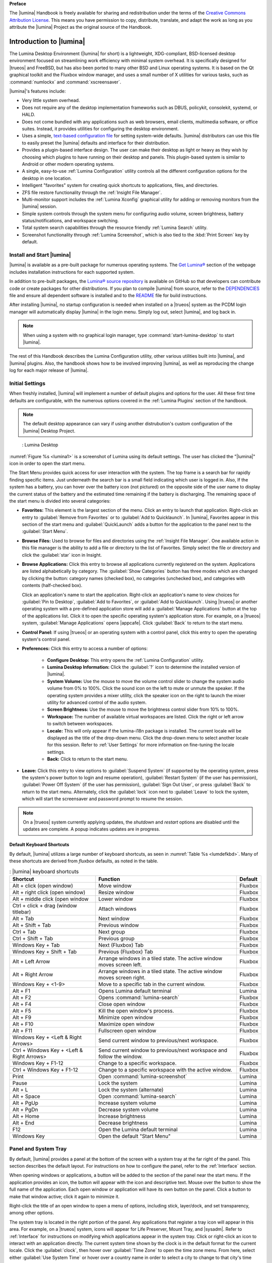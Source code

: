 **Preface**

The |lumina| Handbook is freely available for sharing and redistribution
under the terms of the
`Creative Commons Attribution License <https://creativecommons.org/licenses/by/4.0/>`_.
This means you have permission to copy, distribute, translate, and adapt
the work as long as you attribute the |lumina| Project as the original
source of the Handbook.

.. _Introduction to Lumina:

Introduction to |lumina|
************************

The Lumina Desktop Environment (|lumina| for short) is a lightweight,
XDG-compliant, BSD-licensed desktop environment focused on streamlining
work efficiency with minimal system overhead. It is specifically
designed for |trueos| and FreeBSD, but has also been ported to many
other BSD and Linux operating systems. It is based on the Qt graphical
toolkit and the Fluxbox window manager, and uses a small number of X
utilities for various tasks, such as :command:`numlockx` and
:command:`xscreensaver`.

|lumina|'s features include:

* Very little system overhead.

* Does not require any of the desktop implementation frameworks such as
  DBUS, policykit, consolekit, systemd, or HALD.

* Does not come bundled with any applications such as web browsers,
  email clients, multimedia software, or office suites. Instead, it
  provides utilities for configuring the desktop environment.

* Uses a simple,
  `text-based configuration file <https://github.com/trueos/lumina/blob/master/src-qt5/core/lumina-desktop/defaults/luminaDesktop.conf>`_
  for setting system-wide defaults. |lumina| distributors can use this
  file to easily preset the |lumina| defaults and interface for their
  distribution.

* Provides a plugin-based interface design. The user can make their
  desktop as light or heavy as they wish by choosing which plugins to
  have running on their desktop and panels. This plugin-based system is
  similar to Android or other modern operating systems.

* A single, easy-to-use :ref:`Lumina Configuration` utility controls all
  the different configuration options for the desktop in one location.

* Intelligent "favorites" system for creating quick shortcuts to
  applications, files, and directories.

* ZFS file restore functionality through the
  :ref:`Insight File Manager`.

* Multi-monitor support includes the :ref:`Lumina Xconfig` graphical
  utility for adding or removing monitors from the |lumina| session.

* Simple system controls through the system menu for configuring audio
  volume, screen brightness, battery status/notifications, and workspace
  switching.

* Total system search capabilities through the resource friendly
  :ref:`Lumina Search` utility.

* Screenshot functionality through :ref:`Lumina Screenshot`, which is
  also tied to the :kbd:`Print Screen` key by default.

.. _Install and Start Lumina:

Install and Start |lumina|
==========================

|lumina| is available as a pre-built package for numerous operating
systems. The `Get Lumina® <http://lumina-desktop.org/get-lumina/>`_
section of the webpage includes installation instructions for each
supported system.

In addition to pre-built packages, the
`Lumina® source repository <https://github.com/trueos/lumina>`_
is available on GitHub so that developers can contribute code or create
packages for other distributions. If you plan to compile |lumina| from
source, refer to the
`DEPENDENCIES <https://github.com/trueos/lumina/blob/master/DEPENDENCIES>`_
file and ensure all dependent software is installed and to the
`README <https://github.com/trueos/lumina/blob/master/README.md>`_ file
for build instructions.

After installing |lumina|, no startup configuration is needed when
installed on a |trueos| system as the PCDM login manager will
automatically display |lumina| in the login menu. Simply log out, select
|lumina|, and log back in.

.. note:: When using a system with no graphical login manager, type
          :command:`start-lumina-desktop` to start |lumina|.

The rest of this Handbook describes the Lumina Configuration utility,
other various utilities built into |lumina|, and |lumina| plugins. Also,
the handbook shows how to be involved improving |lumina|, as well as
reproducing the change log for each major release of |lumina|.

.. _Initial Settings:

Initial Settings
================

When freshly installed, |lumina| will implement a number of default
plugins and options for the user. All these first time defaults are
configurable, with the numerous options covered in the
:ref:`Lumina Plugins` section of the handbook.

.. note:: The default desktop appearance can vary if using another
   distrubution's custom configuration of the |lumina| Desktop Project.

.. _lumina1:

.. figure:: images/lumina1e.png
   :scale: 50%

   : Lumina Desktop

:numref:`Figure %s <lumina1>` is a screenshot of Lumina using its
default settings. The user has clicked the "|lumina|" icon in order to
open the start menu.

The Start Menu provides quick access for user interaction with the
system. The top frame is a search bar for rapidly finding specific
items. Just underneath the search bar is a small field indicating which
user is logged in. Also, If the system has a battery, you can hover over
the battery icon (not pictured) on the opposite side of the user name to
display the current status of the battery and the estimated time
remaining if the battery is discharging. The remaining space of the
start menu is divided into several categories:

* **Favorites:** This element is the largest section of the menu. Click
  an entry to launch that application. Right-click an entry to
  :guilabel:`Remove from Favorites` or to
  :guilabel:`Add to Quicklaunch`. In |lumina|, Favorites appear in this
  section of the start menu and :guilabel:`QuickLaunch` adds a button
  for the application to the panel next to the :guilabel:`Start Menu`.

* **Browse Files:** Used to browse for files and directories using the
  :ref:`Insight File Manager`. One available action in this file manager
  is the ability to add a file or directory to the list of Favorites.
  Simply select the file or directory and click the :guilabel:`star`
  icon in Insight.

* **Browse Applications:** Click this entry to browse all applications
  currently registered on the system. Applications are listed
  alphabetically by category. The :guilabel:`Show Categories` button has
  three modes which are changed by clicking the button: category names
  (checked box), no categories (unchecked box), and categories with
  contents (half-checked box).
  
  Click an application's name to start the application. Right-click an
  application's name to view choices for :guilabel:`Pin to Desktop`,
  :guilabel:`Add to Favorites`, or :guilabel:`Add to Quicklaunch`. Using
  |trueos| or another operating system with a pre-defined application
  store will add a :guilabel:`Manage Applications` button at the top of
  the applications list. Click it to open the specific operating
  system's application store. For example, on a |trueos| system,
  :guilabel:`Manage Applications` opens |appcafe|. Click
  :guilabel:`Back` to return to the start menu.

* **Control Panel:** If using |trueos| or an operating system with a
  control panel, click this entry to open the operating system's
  control panel.

* **Preferences:** Click this entry to access a number of options:

    * **Configure Desktop:** This entry opens the
      :ref:`Lumina Configuration` utility.

    * **Lumina Desktop Information:** Click the :guilabel:`?` icon to
      determine the installed version of |lumina|.

    * **System Volume:** Use the mouse to move the volume control
      slider to change the system audio volume from 0% to 100%. Click
      the sound icon on the left to mute or unmute the speaker. If the
      operating system provides a mixer utility, click the speaker icon
      on the right to launch the mixer utility for advanced control of
      the audio system.

    * **Screen Brightness:** Use the mouse to move the brightness
      control slider from 10% to 100%.

    * **Workspace:** The number of available virtual workspaces are
      listed. Click the right or left arrow to switch between workspaces.

    * **Locale:** This will only appear if the lumina-i18n package is
      installed. The current locale will be displayed as the title of
      the drop-down menu. Click the drop-down menu to select another
      locale for this session. Refer to :ref:`User Settings` for more
      information on fine-tuning the locale settings.

    * **Back:** Click to return to the start menu.

* **Leave:** Click this entry to view options to
  :guilabel:`Suspend System` (if supported by the operating system,
  press the system's power button to login and resume operation),
  :guilabel:`Restart System` (if the user has permission),
  :guilabel:`Power Off System` (if the user has permission),
  :guilabel:`Sign Out User`, or press :guilabel:`Back` to return to the
  start menu. Alternately, click the :guilabel:`lock` icon next to
  :guilabel:`Leave` to lock the system, which will start the screensaver
  and password prompt to resume the session.

.. note:: On a |trueos| system currently applying updates, the
   *shutdown* and *restart* options are disabled until the updates are
   complete. A popup indicates updates are in progress.

.. _Default Keyboard Shortcuts:

Default Keyboard Shortcuts
--------------------------

By default, |lumina| utilizes a large number of keyboard shortcuts, as
seen in :numref:`Table %s <lumdefkbd>`. Many of these shortcuts are
derived from *fluxbox* defaults, as noted in the table.

.. TODO Update table when rework goes live (est. v1.30 release)

.. _lumdefkbd:

.. table:: : |lumina| keyboard shortcuts

   +----------------+---------------------------------------+------------+
   | Shortcut       | Function                              | Default    |
   +================+=======================================+============+
   | Alt + click    | Move window                           | Fluxbox    |
   | (open window)  |                                       |            |
   +----------------+---------------------------------------+------------+
   | Alt + right    | Resize window                         | Fluxbox    |
   | click (open    |                                       |            |
   | window)        |                                       |            |
   +----------------+---------------------------------------+------------+
   | Alt + middle   | Lower window                          | Fluxbox    |
   | click (open    |                                       |            |
   | window         |                                       |            |
   +----------------+---------------------------------------+------------+
   | Ctrl + click   | Attach windows                        | Fluxbox    |
   | + drag (window |                                       |            |
   | titlebar)      |                                       |            |
   +----------------+---------------------------------------+------------+
   | Alt + Tab      | Next window                           | Fluxbox    |                      
   +----------------+---------------------------------------+------------+
   | Alt + Shift +  | Previous window                       | Fluxbox    |
   | Tab            |                                       |            |
   +----------------+---------------------------------------+------------+
   | Ctrl + Tab     | Next group                            | Fluxbox    |
   +----------------+---------------------------------------+------------+
   | Ctrl + Shift + | Previous group                        | Fluxbox    |
   | Tab            |                                       |            |
   +----------------+---------------------------------------+------------+
   | Windows Key +  | Next (Fluxbox) Tab                    | Fluxbox    |
   | Tab            |                                       |            |
   +----------------+---------------------------------------+------------+
   | Windows Key +  | Previous (Fluxbox) Tab                | Fluxbox    |
   | Shift + Tab    |                                       |            |
   +----------------+---------------------------------------+------------+
   | Alt + Left     | Arrange windows in a tiled state. The | Fluxbox    |
   | Arrow          | active window moves screen left.      |            |
   +----------------+---------------------------------------+------------+
   | Alt + Right    | Arrange windows in a tiled state. The | Fluxbox    |
   | Arrow          | active window moves screen right.     |            |
   +----------------+---------------------------------------+------------+
   | Windows Key +  | Move to a specific tab in the current | Fluxbox    |
   | <1-9>          | window.                               |            |
   +----------------+---------------------------------------+------------+
   | Alt + F1       | Opens Lumina default terminal         | Lumina     |
   +----------------+---------------------------------------+------------+
   | Alt + F2       | Opens :command:`lumina-search`        | Fluxbox    |
   +----------------+---------------------------------------+------------+
   | Alt + F4       | Close open window                     | Fluxbox    |
   +----------------+---------------------------------------+------------+
   | Alt + F5       | Kill the open window's process.       | Fluxbox    |
   +----------------+---------------------------------------+------------+
   | Alt + F9       | Minimize open window                  | Fluxbox    |
   +----------------+---------------------------------------+------------+
   | Alt + F10      | Maximize open window                  | Fluxbox    |
   +----------------+---------------------------------------+------------+
   | Alt + F11      | Fullscreen open window                | Fluxbox    |
   +----------------+---------------------------------------+------------+
   | Windows Key +  | Send current window to previous/next  | Fluxbox    |
   | <Left & Right  | workspace.                            |            |
   | Arrows>        |                                       |            |
   +----------------+---------------------------------------+------------+
   | Ctrl + Windows | Send current window to previous/next  | Fluxbox    |
   | Key + <Left &  | workspace and follow the window.      |            |
   | Right Arrows>  |                                       |            |
   +----------------+---------------------------------------+------------+
   | Windows Key +  | Change to a specific workspace.       | Fluxbox    |
   | F1-12          |                                       |            |
   +----------------+---------------------------------------+------------+
   | Ctrl + Windows | Change to a specific workspace with   | Fluxbox    |
   | Key + F1-12    | the active window.                    |            |
   +----------------+---------------------------------------+------------+
   | Print          | Open :command:`lumina-screenshot`     | Lumina     |
   +----------------+---------------------------------------+------------+
   | Pause          | Lock the system                       | Lumina     |
   +----------------+---------------------------------------+------------+
   | Alt + L        | Lock the system (alternate)           | Lumina     |
   +----------------+---------------------------------------+------------+
   | Alt + Space    | Open :command:`lumina-search`         | Lumina     |
   +----------------+---------------------------------------+------------+
   | Alt + PgUp     | Increase system volume                | Lumina     |
   +----------------+---------------------------------------+------------+
   | Alt + PgDn     | Decrease system volume                | Lumina     |
   +----------------+---------------------------------------+------------+
   | Alt + Home     | Increase brightness                   | Lumina     |
   +----------------+---------------------------------------+------------+
   | Alt + End      | Decrease brightness                   | Lumina     |
   +----------------+---------------------------------------+------------+
   | F12            | Open the Lumina default terminal      | Lumina     |
   +----------------+---------------------------------------+------------+
   | Windows Key    | Open the default "Start Menu"         | Lumina     |
   +----------------+---------------------------------------+------------+

.. _Panel and System Tray:

Panel and System Tray
=====================

By default, |lumina| provides a panel at the bottom of the screen with a
system tray at the far right of the panel. This section describes the
default layout. For instructions on how to configure the panel, refer to
the :ref:`Interface` section.

When opening windows or applications, a button will be added to the
section of the panel near the start menu. If the application provides
an icon, the button will appear with the icon and descriptive text.
Mouse over the button to show the full name of the application. Each
open window or application will have its own button on the panel. Click
a button to make that window active; click it again to minimize it.

Right-click the title of an open window to open a menu of options,
including stick, layer/dock, and set transparency, among other options.

The system tray is located in the right portion of the panel. Any
applications that register a tray icon will appear in this area. For
example, on a |trueos| system, icons will appear for Life Preserver, 
Mount Tray, and |sysadm|. Refer to :ref:`Interface` for instructions on
modifying which applications appear in the system tray. Click or
right-click an icon to interact with an application directly. The
current system time shown by the clock is in the default format for the
current locale. Click the :guilabel:`clock`, then hover over
:guilabel:`Time Zone` to open the time zone menu. From here, select
either :guilabel:`Use System Time` or hover over a country name in order
to select a city to change to that city's time zone.

.. index:: desktop context menu
.. _Desktop Context Menu:

Desktop Context Menu
====================

Right-clicking the desktop will open a menu of quick shortcuts with the
title of the menu indicating the name of the current workspace. This
section describes the default menu items. For instructions on how to
configure the right-click menu, refer to the :ref:`Interface` section of
this handbook.

By default, the right-click menu contains the following items:

* **Terminal:** Used to launch a system terminal. The default is
  :command:`xterm`, but this is customizable.

* **Browse Files:** Launches the default file manager.
  (:ref:`Insight File Manager` for Lumina)

* **Applications:** Provides shortcuts to the operating system's
  graphical software management utility (if available), the control
  panel (if the operating system provides one), and the applications
  currently registered on the system, arranged by system category.

* **Preferences:** Contains shortcuts to the screensaver preferences,
  desktop utility (:ref:`Lumina Configuration`), display configuration
  (:ref:`Lumina Xconfig`), the operating system's control panel, and
  |lumina| version information contained within
  :guilabel:`About Lumina`.

* **Leave:** Opens the system log out window, with options to log out of
  the desktop session, restart the system (if the user has permission),
  shutdown the system (if the user has permission), cancel the log out
  window, lock the system, or suspend the system (if the operating
  system supports suspend mode).